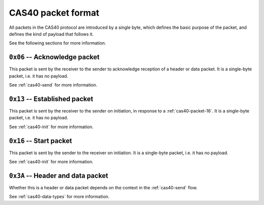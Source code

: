 .. _cas40-packet-format:

CAS40 packet format
===================

All packets in the CAS40 protocol are introduced by a single byte, which
defines the basic purpose of the packet, and defines the kind of payload that
follows it.

See the following sections for more information.

.. _cas40-packet-06:

``0x06`` -- Acknowledge packet
------------------------------

This packet is sent by the receiver to the sender to acknowledge reception
of a header or data packet.
It is a single-byte packet, i.e. it has no payload.

See :ref:`cas40-send` for more information.

.. _cas40-packet-13:

``0x13`` -- Established packet
------------------------------

This packet is sent by the receiver to the sender on initiation, in response
to a :ref:`cas40-packet-16`.
It is a single-byte packet, i.e. it has no payload.

See :ref:`cas40-init` for more information.

.. _cas40-packet-16:

``0x16`` -- Start packet
------------------------

This packet is sent by the sender to the receiver on initiation.
It is a single-byte packet, i.e. it has no payload.

See :ref:`cas40-init` for more information.

.. _cas40-packet-3A:

``0x3A`` -- Header and data packet
----------------------------------

Whether this is a header or data packet depends on the context in the
:ref:`cas40-send` flow.

See :ref:`cas40-data-types` for more information.
